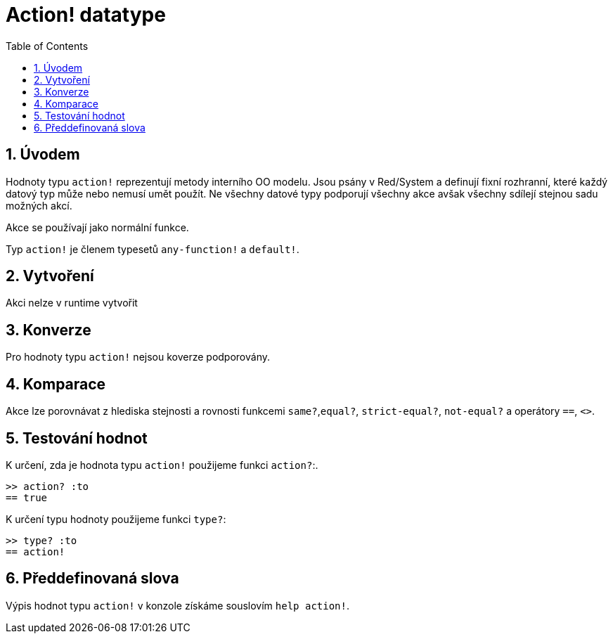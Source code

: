 = Action! datatype
:toc:
:numbered:

== Úvodem

Hodnoty typu `action!` reprezentují metody interního OO modelu. Jsou psány v Red/System a definují fixní rozhranní, které každý datový typ může nebo nemusí umět použít. Ne všechny datové typy podporují všechny akce avšak všechny sdílejí stejnou sadu možných akcí.

Akce se používají jako normální funkce.

Typ `action!` je členem typesetů `any-function!` a `default!`.

== Vytvoření

Akci nelze v runtime vytvořit

== Konverze

Pro hodnoty typu `action!` nejsou koverze podporovány.

== Komparace

Akce lze porovnávat z hlediska stejnosti a rovnosti funkcemi `same?`,`equal?`, `strict-equal?`, `not-equal?` a operátory  `==`, `<>`.

== Testování hodnot

K určení, zda je hodnota typu `action!` použijeme funkci  `action?`:.

```red
>> action? :to
== true
```

K určení typu hodnoty použijeme funkci `type?`:

```red
>> type? :to
== action!
```

== Předdefinovaná slova
Výpis hodnot typu `action!` v konzole získáme souslovím `help action!`.
